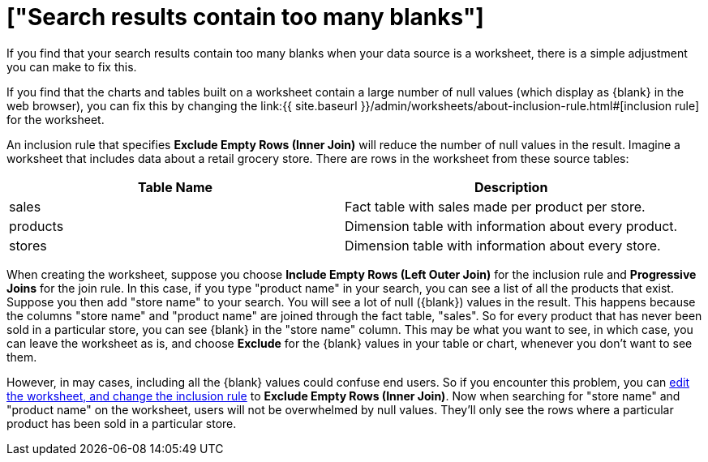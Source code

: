 = ["Search results contain too many blanks"]
:last_updated: 11/18/2019
:permalink: /:collection/:path.html
:sidebar: mydoc_sidebar
:summary: Learn how to fix the problem when your search results contain too many blanks.

If you find that your search results contain too many blanks when your data source is a worksheet, there is a simple adjustment you can make to fix this.

If you find that the charts and tables built on a worksheet contain a large number of null values (which display as \{blank} in the web browser), you can fix this by changing the link:{{ site.baseurl }}/admin/worksheets/about-inclusion-rule.html#[inclusion rule] for the worksheet.

An inclusion rule that specifies *Exclude Empty Rows (Inner Join)* will reduce the number of null values in the result.
Imagine a worksheet that includes data about a retail grocery store.
There are rows in the worksheet from these source tables:

|===
| Table Name | Description

| sales
| Fact table with sales made per product per store.

| products
| Dimension table with information about every product.

| stores
| Dimension table with information about every store.
|===

When creating the worksheet, suppose you choose *Include Empty Rows (Left Outer Join)* for the inclusion rule and *Progressive Joins* for the join rule.
In this case, if you type "product name" in your search, you can see a list of all the products that exist.
Suppose you then add "store name" to your search.
You will see a lot of null (\{blank}) values in the result.
This happens because the columns "store name" and "product name" are joined through the fact table, "sales".
So for every product that has never been sold in a particular store, you can see \{blank} in the "store name" column.
This may be what you want to see, in which case, you can leave the worksheet as is, and choose *Exclude* for the \{blank} values in your table or chart, whenever you don't want to see them.

However, in may cases, including all the \{blank} values could confuse end users.
So if you encounter this problem, you can xref:worksheet-inclusion.adoc#[edit the worksheet, and change the inclusion rule] to *Exclude Empty Rows (Inner Join)*.
Now when searching for "store name" and "product name" on the worksheet, users will not be overwhelmed by null values.
They'll only see the rows where a particular product has been sold in a particular store.
